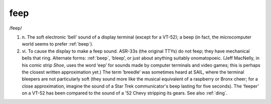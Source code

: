 .. _feep:

============================================================
feep
============================================================

/feep/

1. n\.
   The soft electronic ‘bell’ sound of a display terminal (except for a VT-52); a beep (in fact, the microcomputer world seems to prefer :ref:`beep`\).

2. vi\.
   To cause the display to make a feep sound.
   ASR-33s (the original TTYs) do not feep; they have mechanical bells that ring.
   Alternate forms: :ref:`beep`\, ‘bleep’, or just about anything suitably onomatopoeic.
   (Jeff MacNelly, in his comic strip *Shoe*\, uses the word ‘eep’ for sounds made by computer terminals and video games; this is perhaps the closest written approximation yet.)
   The term ‘breedle’ was sometimes heard at SAIL, where the terminal bleepers are not particularly soft (they sound more like the musical equivalent of a raspberry or Bronx cheer; for a close approximation, imagine the sound of a Star Trek communicator's beep lasting for five seconds).
   The ‘feeper’ on a VT-52 has been compared to the sound of a '52 Chevy stripping its gears.
   See also :ref:`ding`\.


